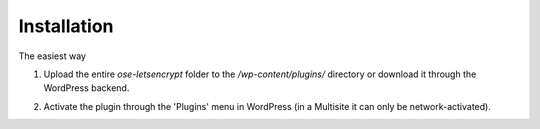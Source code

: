 Installation
****************************

The easiest way

1. Upload the entire `ose-letsencrypt` folder to the `/wp-content/plugins/` directory or download it through the WordPress backend.

.. image:: https://asdasd.jog

2. Activate the plugin through the \'Plugins\' menu in WordPress (in a Multisite it can only be network-activated).